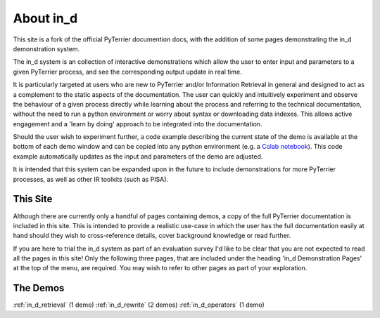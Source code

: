 .. _in_d_about:

About in_d
=========================

This site is a fork of the official PyTerrier documention docs, with the addition of some pages demonstrating the in_d demonstration system.

The in_d system is an collection of interactive demonstrations which allow the user to enter input and parameters to a given PyTerrier process, and see the corresponding output update in real time.

It is particularly targeted at users who are new to PyTerrier and/or Information Retrieval in general and designed to act as a complement to the static aspects of the documentation. The user can quickly and intuitively experiment and observe the behaviour of a given process directly while learning about the process and referring to the technical documentation, without the need to run a python environment or worry about syntax or downloading data indexes. This allows active engagement and a 'learn by doing' approach to be integrated into the documentation.

Should the user wish to experiment further, a code example describing the current state of the demo is available at the bottom of each demo window and can be copied into any python environment (e.g. a `Colab notebook <https://colab.research.google.com/>`_). This code example automatically updates as the input and parameters of the demo are adjusted.

It is intended that this system can be expanded upon in the future to include demonstrations for more PyTerrier processes, as well as other IR toolkits (such as PISA).

This Site 
---------------------
Although there are currently only a handful of pages containing demos, a copy of the full PyTerrier documentation is included in this site. This is intended to provide a realistic use-case in which the user has the full documentation easily at hand should they wish to cross-reference details, cover background knowledge or read further.

If you are here to trial the in_d system as part of an evaluation survey I'd like to be clear that you are not expected to read all the pages in this site! Only the following three pages, that are included under the heading 'in_d Demonstration Pages' at the top of the menu, are required. You may wish to refer to other pages as part of your exploration.


The Demos 
------------------
:ref:`in_d_retrieval` (1 demo)
:ref:`in_d_rewrite` (2 demos)
:ref:`in_d_operators` (1 demo)


.. PyTerrier Primer
.. -------------------
.. For evaluation participants who may be new to Information Retrieval and/or PyTerrier, this is a quick primer with some background knowledge that may be helpful.

.. PyTerrier is a declarative platform for information retrieval experiments in Python. It uses the Java-based Terrier information retrieval platform internally to support indexing and retrieval operations.

.. Wikipedia definition of Information Retrieval:
..     Information retrieval (IR) in computing and information science is the process of obtaining information system resources that are relevant to an information need from a collection of those resources. Searches can be based on full-text or other content-based indexing. Information retrieval is the science[1] of searching for information in a document, searching for documents themselves, and also searching for the metadata that describes data, and for databases of texts, images or sounds.

..     Automated information retrieval systems are used to reduce what has been called information overload. An IR system is a software system that provides access to books, journals and other documents; stores and manages those documents. Web search engines are the most visible IR applications. 

.. The PyTerrier data model (:ref:`datamodel.md`)

.. There are 4 base types of process that


